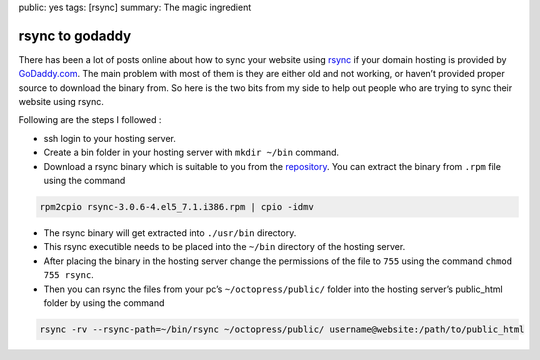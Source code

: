public: yes
tags: [rsync]
summary: The magic ingredient

rsync to godaddy
================

There has been a lot of posts online about how to sync your website
using `rsync`_ if your domain hosting is provided by `GoDaddy.com`_. The
main problem with most of them is they are either old and not working,
or haven’t provided proper source to download the binary from. So here
is the two bits from my side to help out people who are trying to sync
their website using rsync.

Following are the steps I followed :

-  ssh login to your hosting server.
-  Create a bin folder in your hosting server with ``mkdir ~/bin``
   command.
-  Download a rsync binary which is suitable to you from the
   `repository`_. You can extract the binary from ``.rpm`` file using
   the command

.. code-block:: bash

   rpm2cpio rsync-3.0.6-4.el5_7.1.i386.rpm | cpio -idmv

-  The rsync binary will get extracted into ``./usr/bin`` directory.
-  This rsync executible needs to be placed into the ``~/bin`` directory
   of the hosting server.
-  After placing the binary in the hosting server change the permissions
   of the file to ``755`` using the command ``chmod 755 rsync``.
-  Then you can rsync the files from your pc’s ``~/octopress/public/``
   folder into the hosting server’s public_html folder by using the
   command

.. code-block:: bash

   rsync -rv --rsync-path=~/bin/rsync ~/octopress/public/ username@website:/path/to/public_html

.. _rsync: http://rsync.samba.org/
.. _GoDaddy.com: http://www.godaddy.com/
.. _repository: http://pkgs.repoforge.org/rsync/
